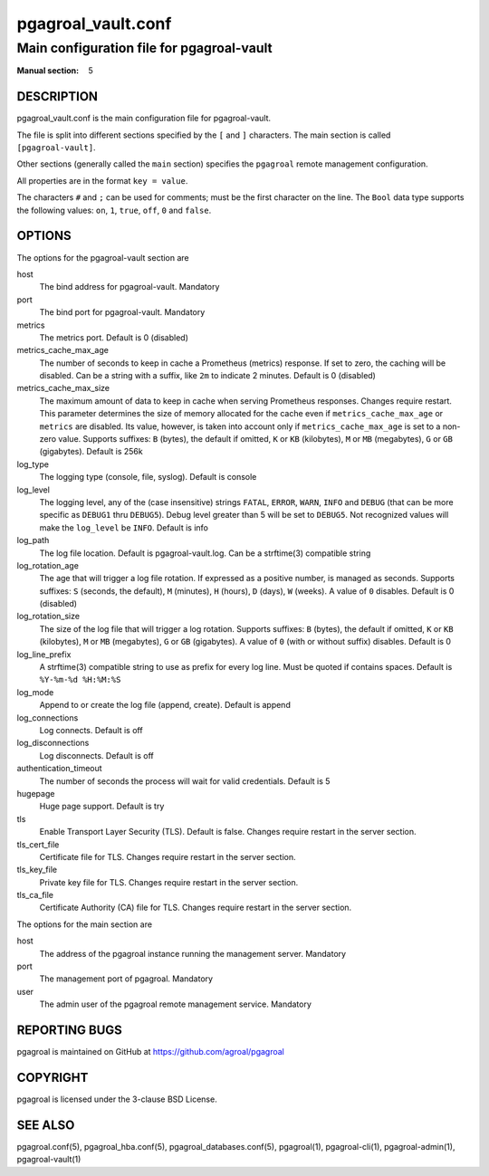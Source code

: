 ===================
pgagroal_vault.conf
===================

------------------------------------------
Main configuration file for pgagroal-vault
------------------------------------------

:Manual section: 5

DESCRIPTION
===========

pgagroal_vault.conf is the main configuration file for pgagroal-vault.

The file is split into different sections specified by the ``[`` and ``]`` characters. The main section is called ``[pgagroal-vault]``.

Other sections (generally called the ``main`` section) specifies the ``pgagroal`` remote management configuration.

All properties are in the format ``key = value``.

The characters ``#`` and ``;`` can be used for comments; must be the first character on the line.
The ``Bool`` data type supports the following values: ``on``, ``1``, ``true``, ``off``, ``0`` and ``false``.

OPTIONS
=======

The options for the pgagroal-vault section are

host
  The bind address for pgagroal-vault. Mandatory

port
  The bind port for pgagroal-vault. Mandatory

metrics
  The metrics port. Default is 0 (disabled)

metrics_cache_max_age
  The number of seconds to keep in cache a Prometheus (metrics) response.
  If set to zero, the caching will be disabled. Can be a string with a suffix, like ``2m`` to indicate 2 minutes.
  Default is 0 (disabled)

metrics_cache_max_size
  The maximum amount of data to keep in cache when serving Prometheus responses. Changes require restart.
  This parameter determines the size of memory allocated for the cache even if ``metrics_cache_max_age`` or
  ``metrics`` are disabled. Its value, however, is taken into account only if ``metrics_cache_max_age`` is set
  to a non-zero value. Supports suffixes: ``B`` (bytes), the default if omitted, ``K`` or ``KB`` (kilobytes),
  ``M`` or ``MB`` (megabytes), ``G`` or ``GB`` (gigabytes).
  Default is 256k

log_type
  The logging type (console, file, syslog). Default is console

log_level
  The logging level, any of the (case insensitive) strings ``FATAL``, ``ERROR``, ``WARN``, ``INFO`` and ``DEBUG``
  (that can be more specific as ``DEBUG1`` thru ``DEBUG5``). Debug level greater than 5 will be set to ``DEBUG5``.
  Not recognized values will make the ``log_level`` be ``INFO``. Default is info

log_path
  The log file location. Default is pgagroal-vault.log. Can be a strftime(3) compatible string

log_rotation_age
  The age that will trigger a log file rotation. If expressed as a positive number, is managed as seconds.
  Supports suffixes: ``S`` (seconds, the default), ``M`` (minutes), ``H`` (hours), ``D`` (days), ``W`` (weeks).
  A value of ``0`` disables. Default is 0 (disabled)

log_rotation_size
  The size of the log file that will trigger a log rotation. Supports suffixes: ``B`` (bytes), the default if omitted,
  ``K`` or ``KB`` (kilobytes), ``M`` or ``MB`` (megabytes), ``G`` or ``GB`` (gigabytes). A value of ``0`` (with or without suffix) disables.
  Default is 0

log_line_prefix
  A strftime(3) compatible string to use as prefix for every log line. Must be quoted if contains spaces.
  Default is ``%Y-%m-%d %H:%M:%S``

log_mode
  Append to or create the log file (append, create). Default is append

log_connections
  Log connects. Default is off

log_disconnections
  Log disconnects. Default is off

authentication_timeout
  The number of seconds the process will wait for valid credentials. Default is 5

hugepage
  Huge page support. Default is try

tls
  Enable Transport Layer Security (TLS). Default is false. Changes require restart in the server section.

tls_cert_file
  Certificate file for TLS. Changes require restart in the server section.

tls_key_file
  Private key file for TLS. Changes require restart in the server section.

tls_ca_file
  Certificate Authority (CA) file for TLS. Changes require restart in the server section.

The options for the main section are

host
  The address of the pgagroal instance running the management server. Mandatory

port
  The management port of pgagroal. Mandatory
  
user
  The admin user of the pgagroal remote management service. Mandatory

REPORTING BUGS
==============

pgagroal is maintained on GitHub at https://github.com/agroal/pgagroal

COPYRIGHT
=========

pgagroal is licensed under the 3-clause BSD License.

SEE ALSO
========

pgagroal.conf(5), pgagroal_hba.conf(5), pgagroal_databases.conf(5), pgagroal(1), pgagroal-cli(1), pgagroal-admin(1), pgagroal-vault(1)

